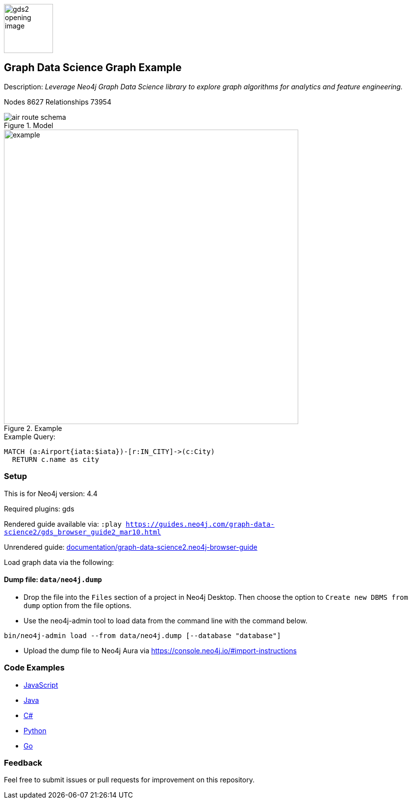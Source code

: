 :name: graph-data-science2
:long-name: Graph Data Science
:description: Leverage Neo4j Graph Data Science library to explore graph algorithms for analytics and feature engineering.
:icon: documentation/img/gds2_opening_image.png
:tags: example-data,dataset,graph-data-science,graph-algorithms,graph-features
:author: Clair Sullivan
:demodb: false
:data: false
:use-load-script: false
:use-dump-file: data/neo4j.dump
:zip-file: false
:use-plugin: gds
:target-db-version: 4.4
// :bloom-perspective: bloom/graph-data-science.bloom-perspective
:guide: documentation/graph-data-science2.neo4j-browser-guide
:rendered-guide: https://guides.neo4j.com/graph-data-science2/gds_browser_guide2_mar10.html
:model: documentation/img/air_route_schema.png
:example: documentation/img/example.png
:nodes: 8627
:relationships: 73954

:todo: false
image::{icon}[width=100]

== {long-name} Graph Example

Description: _{description}_

ifeval::[{todo} != false]
To Do: {todo}
endif::[]

Nodes {nodes} Relationships {relationships}

.Model
image::{model}[]

.Example
image::{example}[width=600]

.Example Query:
[source,cypher,role=query-example,param-name=iata,param-value="DEN",result-column=iata,expected-result="Denver"]
----
MATCH (a:Airport{iata:$iata})-[r:IN_CITY]->(c:City)
  RETURN c.name as city
----

=== Setup

This is for Neo4j version: {target-db-version}

ifeval::[{use-plugin} != false]
Required plugins: {use-plugin}
endif::[]

ifeval::[{demodb} != false]
The database is also available on https://demo.neo4jlabs.com:7473

Username "{name}", password: "{name}", database: "{name}"
endif::[]

Rendered guide available via: `:play {rendered-guide}`

Unrendered guide: link:{guide}[]

Load graph data via the following:

ifeval::[{data} != false]
==== Data files: `{data}`

Import flat files (csv, json, etc) using Cypher's https://neo4j.com/docs/cypher-manual/current/clauses/load-csv/?ref=gds-sandbox[`LOAD CSV`], https://neo4j.com/labs/apoc/?ref=gds-sandbox[APOC library], or https://neo4j.com/developer/data-import/?ref=gds-sandbox[other methods].
endif::[]

ifeval::[{use-dump-file} != false]
==== Dump file: `{use-dump-file}`

* Drop the file into the `Files` section of a project in Neo4j Desktop. Then choose the option to `Create new DBMS from dump` option from the file options.

* Use the neo4j-admin tool to load data from the command line with the command below.

[source,shell,subs=attributes]
----
bin/neo4j-admin load --from {use-dump-file} [--database "database"]
----

* Upload the dump file to Neo4j Aura via https://console.neo4j.io/#import-instructions
endif::[]

ifeval::[{use-load-script} != false]
==== Data load script: `{use-load-script}`

[source,shell,subs=attributes]
----
bin/cypher-shell -u neo4j -p "password" -f {use-load-script} [-d "database"]
----

Or import in Neo4j Browser by dragging or pasting the content of {use-load-script}.
endif::[]

ifeval::[{zip-file} != false]
==== Zip file

Download the zip file link:{repo}/raw/master/{name}.zip[{name}.zip] and add it as "project from file" to https://neo4j.com/developer/neo4j-desktop/?ref=neo4j-sandbox[Neo4j Desktop^].
endif::[]

=== Code Examples

* link:code/javascript/example.js[JavaScript]
* link:code/java/Example.java[Java]
* link:code/csharp/Example.cs[C#]
* link:code/python/example.py[Python]
* link:code/go/example.go[Go]

=== Feedback

Feel free to submit issues or pull requests for improvement on this repository.
